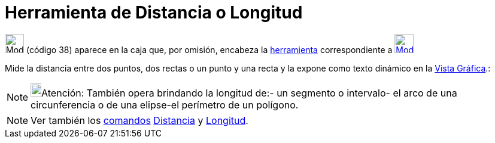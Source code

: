 = Herramienta de Distancia o Longitud
:page-en: tools/Distance_or_Length
ifdef::env-github[:imagesdir: /es/modules/ROOT/assets/images]

image:32px-Mode_distance.svg.png[Mode distance.svg,width=32,height=32] [.small]#(código 38)# aparece en la caja que, por
omisión, encabeza la xref:/Mediciones.adoc[herramienta] correspondiente a
xref:/tools/Ángulo.adoc[image:32px-Mode_angle.svg.png[Mode angle.svg,width=32,height=32]]

Mide la distancia entre dos puntos, dos rectas o un punto y una recta y la expone como texto dinámico en la
xref:/Vista_Gráfica.adoc[Vista Gráfica].:

[NOTE]
====

image:18px-Bulbgraph.png[Bulbgraph.png,width=18,height=22]Atención: También opera brindando la longitud de:- un segmento
o intervalo- el arco de una circunferencia o de una elipse-el perímetro de un polígono.

====

[NOTE]
====

Ver también los xref:/Comandos.adoc[comandos] xref:/commands/Distancia.adoc[Distancia] y
xref:/commands/Longitud.adoc[Longitud].

====
